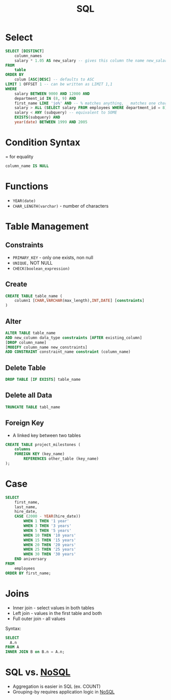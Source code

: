:PROPERTIES:
:ID:       226EB8E1-18CB-47D6-96D1-E0735FE3C28A
:END:
#+title: SQL
#+filetags: Programming

* Select

#+BEGIN_SRC sql
SELECT [DISTINCT]
    column_names
    salary * 1.05 AS new_salary -- gives this column the name new_salary
FROM
    table
ORDER BY
    colum [ASC|DESC] -- defaults to ASC
LIMIT 1 OFFSET 1 -- can be written as LIMIT 1,1
WHERE
    salary BETWEEN 9000 AND 12000 AND
    department_id IN (8, 9) AND
    first_name LIKE 'jo%' AND -- % matches anything, _ matches one character
    salary > ALL (SELECT salary FROM employees WHERE department_id = 8) AND
    salary < ANY (subquery) -- equivalent to SOME
    EXISTS(subquery) AND
    year(date) BETWEEN 1999 AND 2005
#+END_SRC

* Condition Syntax

= for equality

#+BEGIN_SRC sql
column_name IS NULL
#+END_SRC

* Functions

- =YEAR(date)=
- =CHAR_LENGTH(varchar)= - number of characters

* Table Management
** Constraints

- =PRIMARY_KEY= - only one exists, non null
- =UNIQUE,= NOT NULL
- =CHECK(boolean_expression)=

** Create

#+BEGIN_SRC sql
CREATE TABLE table_name (
    column1 [CHAR,VARCHAR(max_length),INT,DATE] [constraints]
)
#+END_SRC

** Alter

#+BEGIN_SRC sql
ALTER TABLE table_name
ADD new_column data_type constraints [AFTER existing_column]
[DROP column_name]
[MODIFY column_name new_constraints]
ADD CONSTRAINT constraint_name constraint (column_name)
#+END_SRC

** Delete Table

#+BEGIN_SRC sql
DROP TABLE [IF EXISTS] table_name
#+END_SRC

** Delete all Data

#+BEGIN_SRC sql
TRUNCATE TABLE tabl_name
#+END_SRC

** Foreign Key

- A linked key between two tables

#+BEGIN_SRC sql
CREATE TABLE project_milestones (
    columns
    FOREIGN KEY (key_name)
        REFERENCES other_table (key_name)
);
#+END_SRC
* Case

#+BEGIN_SRC sql
SELECT
    first_name,
    last_name,
    hire_date,
    CASE (2000 - YEAR(hire_date))
        WHEN 1 THEN '1 year'
        WHEN 3 THEN '3 years'
        WHEN 5 THEN '5 years'
        WHEN 10 THEN '10 years'
        WHEN 15 THEN '15 years'
        WHEN 20 THEN '20 years'
        WHEN 25 THEN '25 years'
        WHEN 30 THEN '30 years'
    END aniversary
FROM
    employees
ORDER BY first_name;
#+END_SRC
* Joins

- Inner join - select values in both tables
- Left join - values in the first table and both
- Full outer join - all values

Syntax:

#+BEGIN_SRC sql
SELECT
  A.n
FROM A
INNER JOIN B on B.n = A.n;
#+END_SRC
* SQL vs. [[id:CEF16D2A-5EC9-44EA-A26D-2DDCDD104F62][NoSQL]]

  - Aggregation is easier in SQL (ex. COUNT)
  - Grouping-by requires application logic in [[id:CEF16D2A-5EC9-44EA-A26D-2DDCDD104F62][NoSQL]]
